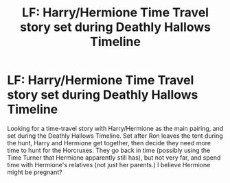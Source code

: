 #+TITLE: LF: Harry/Hermione Time Travel story set during Deathly Hallows Timeline

* LF: Harry/Hermione Time Travel story set during Deathly Hallows Timeline
:PROPERTIES:
:Author: SoulxxBondz
:Score: 21
:DateUnix: 1491608932.0
:DateShort: 2017-Apr-08
:FlairText: Request
:END:
Looking for a time-travel story with Harry/Hermione as the main pairing, and set during the Deathly Hallows Timeline. Set after Ron leaves the tent during the hunt, Harry and Hermione get together, then decide they need more time to hunt for the Horcruxes. They go back in time (possibly using the Time Turner that Hermione apparently still has), but not very far, and spend time with Hermione's relatives (not just her parents.) I believe Hermione might be pregnant?

